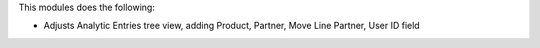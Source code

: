 This modules does the following:

* Adjusts Analytic Entries tree view, adding Product, Partner, Move Line Partner, User ID field
